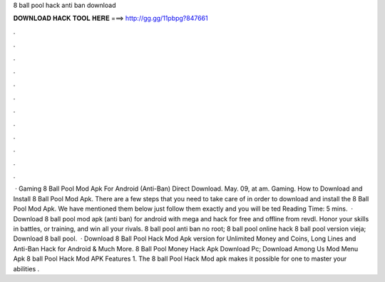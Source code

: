 8 ball pool hack anti ban download

𝐃𝐎𝐖𝐍𝐋𝐎𝐀𝐃 𝐇𝐀𝐂𝐊 𝐓𝐎𝐎𝐋 𝐇𝐄𝐑𝐄 ===> http://gg.gg/11pbpg?847661

.

.

.

.

.

.

.

.

.

.

.

.

 · Gaming 8 Ball Pool Mod Apk For Android (Anti-Ban) Direct Download. May. 09, at am. Gaming. How to Download and Install 8 Ball Pool Mod Apk. There are a few steps that you need to take care of in order to download and install the 8 Ball Pool Mod Apk. We have mentioned them below just follow them exactly and you will be ted Reading Time: 5 mins.  · Download 8 ball pool mod apk (anti ban) for android with mega and hack for free and offline from revdl. Honor your skills in battles, or training, and win all your rivals.  8 ball pool anti ban no root; 8 ball pool online hack    8 ball pool version vieja; Download 8 ball pool.  · Download 8 Ball Pool Hack Mod Apk version for Unlimited Money and Coins, Long Lines and Anti-Ban Hack for Android & Much More. 8 Ball Pool Money Hack Apk Download Pc; Download Among Us Mod Menu Apk 8 ball Pool Hack Mod APK Features 1. The 8 ball Pool Hack Mod apk makes it possible for one to master your abilities .